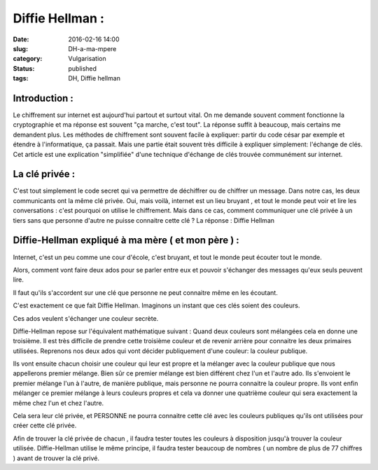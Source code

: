 Diffie Hellman :
################
:date: 2016-02-16 14:00
:slug: DH-a-ma-mpere
:category: Vulgarisation
:status: published
:tags: DH, Diffie hellman

Introduction :
~~~~~~~~~~~~~~

Le chiffrement sur internet est aujourd'hui partout et surtout vital. On me demande souvent comment fonctionne la cryptographie et ma réponse est souvent "ça marche, c'est tout".
La réponse suffit à beaucoup, mais certains me demandent plus. Les méthodes de chiffrement sont souvent facile à expliquer: partir du code césar par exemple et étendre à l'informatique, ça passait. Mais une partie était souvent très difficile à expliquer simplement: l'échange de clés.
Cet article est une explication "simplifiée" d'une technique d'échange de clés trouvée communément sur internet.

La clé privée :
~~~~~~~~~~~~~~~
C'est tout simplement le code secret qui va permettre de déchiffrer ou de chiffrer un message.  Dans notre cas, les deux communicants ont la même clé privée. Oui, mais voilà, internet est un lieu bruyant , et tout le monde peut voir et lire les conversations : c'est pourquoi on utilise le chiffrement.
Mais dans ce cas, comment communiquer une clé privée à un tiers sans que personne d'autre ne puisse connaitre cette clé ?
La réponse : Diffie Hellman

Diffie-Hellman expliqué à ma mère ( et mon père ) :
~~~~~~~~~~~~~~~~~~~~~~~~~~~~~~~~~~~~~~~~~~~~~~~~~~~

Internet, c'est un peu comme une cour d'école, c'est bruyant, et tout le monde peut écouter tout le monde.

Alors, comment vont faire deux ados pour se parler entre eux et pouvoir s'échanger des messages qu'eux seuls peuvent lire.

Il faut qu'ils s'accordent sur une clé que personne ne peut connaitre même en les écoutant.

C'est exactement ce que fait Diffie Hellman. Imaginons un instant que ces clés soient des couleurs.

Ces ados veulent s'échanger une couleur secrète.

Diffie-Hellman repose sur l'équivalent mathématique suivant : Quand deux couleurs sont mélangées cela en donne une troisième. Il est très difficile de prendre cette troisième couleur et de revenir arrière pour connaitre les deux primaires utilisées.
Reprenons nos deux ados qui vont décider publiquement d'une couleur: la couleur publique.

Ils vont ensuite chacun choisir une couleur qui leur est propre et la mélanger avec la couleur publique que nous appellerons premier mélange. Bien sûr ce premier mélange est bien différent chez l'un et l'autre ado. Ils s'envoient le premier mélange l'un à l'autre, de manière publique, mais personne ne pourra connaitre la couleur propre.
Ils vont enfin mélanger ce premier mélange à leurs couleurs propres et cela va donner une quatrième couleur qui sera exactement la même chez l'un et chez l'autre.

Cela sera leur clé privée, et PERSONNE ne pourra connaitre cette clé avec les couleurs publiques qu'ils ont utilisées pour créer cette clé privée.

Afin de trouver la clé privée de chacun , il faudra tester toutes les couleurs à disposition jusqu'à trouver la couleur utilisée. Diffie-Hellman utilise le même principe, il faudra tester beaucoup de nombres ( un nombre de plus de 77 chiffres ) avant de trouver la clé privé.
